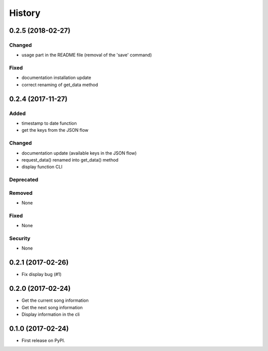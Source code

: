 =======
History
=======

0.2.5 (2018-02-27)
------------------

Changed
^^^^^^^

- usage part in the README file (removal of the 'save' command)

Fixed
^^^^^

- documentation installation update
- correct renaming of get_data method 

0.2.4 (2017-11-27)
------------------

Added
^^^^^

- timestamp to date function
- get the keys from the JSON flow

Changed
^^^^^^^

- documentation update (available keys in the JSON flow)
- request_data() renamed into get_data() method
- display function CLI

Deprecated
^^^^^^^^^^

Removed
^^^^^^^

- None

Fixed
^^^^^

- None

Security
^^^^^^^^

- None

0.2.1 (2017-02-26)
------------------

- Fix display bug (#1)


0.2.0 (2017-02-24)
------------------

- Get the current song information
- Get the next song information
- Display information in the cli

0.1.0 (2017-02-24)
------------------

* First release on PyPI.
